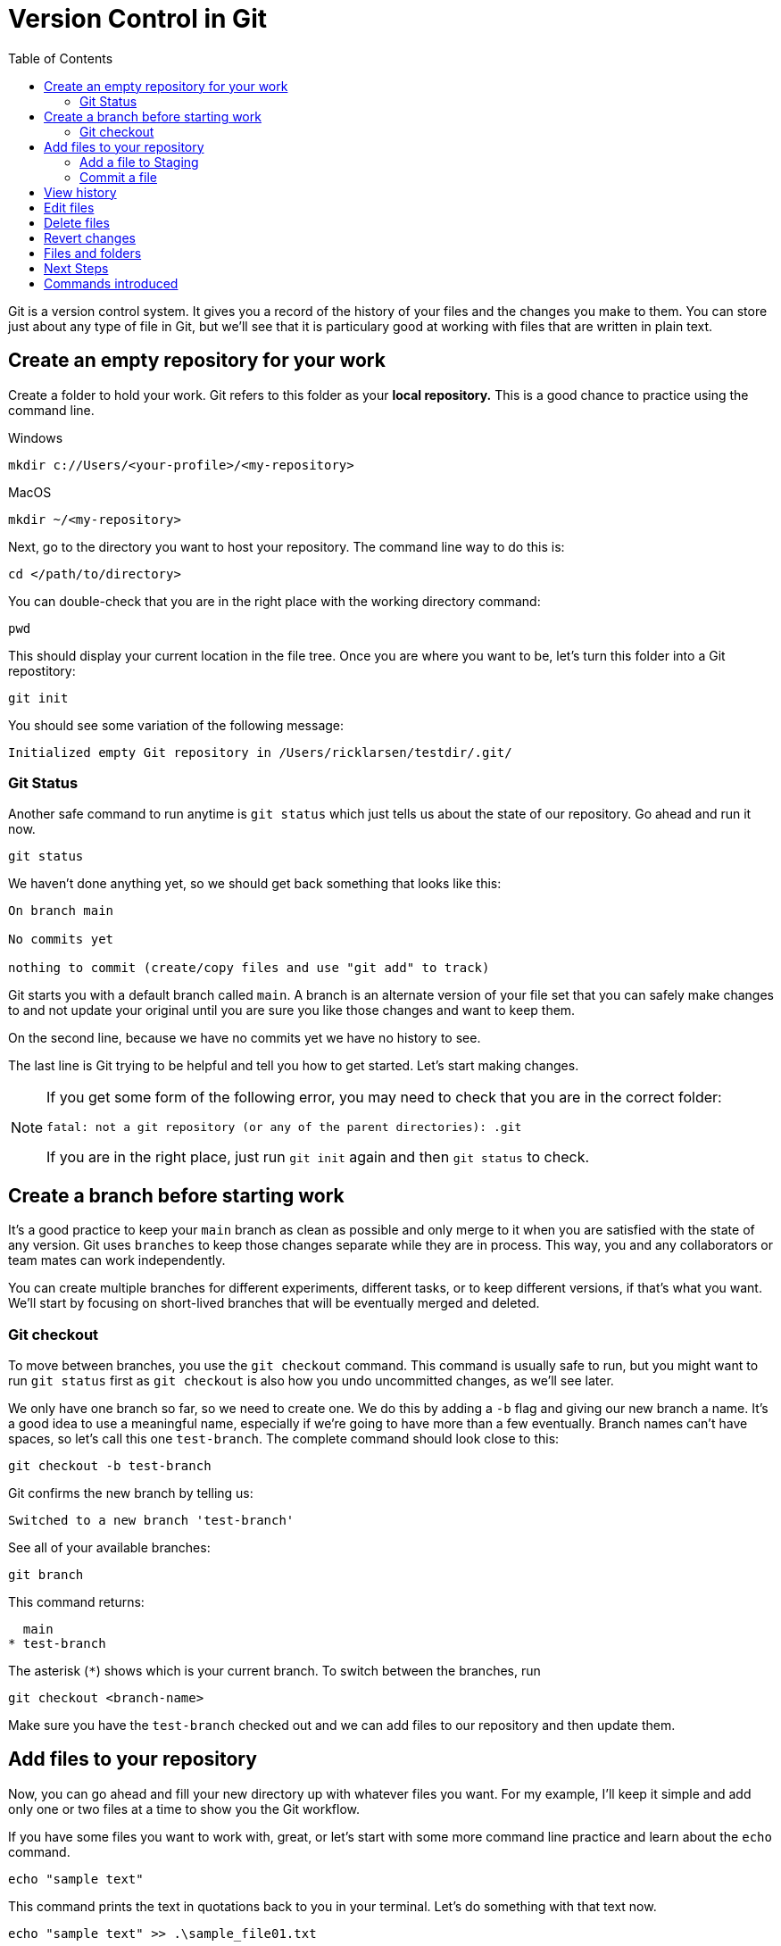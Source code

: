 = Version Control in Git
:toc: left

Git is a version control system. It gives you a record of the history of your files and the changes you make to them. You can store just about any type of file in Git, but we'll see that it is particulary good at working with files that are written in plain text.

== Create an empty repository for your work

Create a folder to hold your work. Git refers to this folder as your **local repository.** This is a good chance to practice using the command line. 

.Windows
```
mkdir c://Users/<your-profile>/<my-repository>
```

.MacOS
```
mkdir ~/<my-repository>
```

Next, go to the directory you want to host your repository. The command line way to do this is:

`cd </path/to/directory>`

You can double-check that you are in the right place with the working directory command:

```
pwd
```

This should display your current location in the file tree. Once you are where you want to be, let's turn this folder into a Git repostitory:

```
git init
```

You should see some variation of the following message:

```
Initialized empty Git repository in /Users/ricklarsen/testdir/.git/
```

=== Git Status

Another safe command to run anytime is `git status` which just tells us about the state of our repository. Go ahead and run it now. 

```
git status
```

We haven't done anything yet, so we should get back something that looks like this:

```
On branch main

No commits yet

nothing to commit (create/copy files and use "git add" to track)
```

Git starts you with a default branch called `main`. A branch is an alternate version of your file set that you can safely make changes to and not update your original until you are sure you like those changes and want to keep them.

On the second line, because we have no commits yet we have no history to see.

The last line is Git trying to be helpful and tell you how to get started. Let's start making changes.

[NOTE]
====
If you get some form of the following error, you may need to check that you are in the correct folder:

```
fatal: not a git repository (or any of the parent directories): .git
```

If you are in the right place, just run `git init` again and then `git status` to check.
====

== Create a branch before starting work

It's a good practice to keep your `main` branch as clean as possible and only merge to it when you are satisfied with the state of any version. Git uses `branches` to keep those changes separate while they are in process. This way, you and any collaborators or team mates can work independently.

You can create multiple branches for different experiments, different tasks, or to keep different versions, if that's what you want. We'll start by focusing on short-lived branches that will be eventually merged and deleted.

=== Git checkout

To move between branches, you use the `git checkout` command. This command is usually safe to run, but you might want to run `git status` first as `git checkout` is also how you undo uncommitted changes, as we'll see later. 

We only have one branch so far, so we need to create one. We do this by adding a `-b` flag and giving our new branch a name. It's a good idea to use a meaningful name, especially if we're going to have more than a few eventually. Branch names can't have spaces, so let's call this one `test-branch`. The complete command should look close to this:

```
git checkout -b test-branch
```

Git confirms the new branch by telling us:

```
Switched to a new branch 'test-branch'
```

See all of your available branches:

```
git branch
```

This command returns:

```
  main
* test-branch
```

The asterisk (`*`) shows which is your current branch. To switch between the branches, run 

```
git checkout <branch-name>
```

Make sure you have the `test-branch` checked out and we can add files to our repository and then update them. 

== Add files to your repository

Now, you can go ahead and fill your new directory up with whatever files you want. For my example, I'll keep it simple and add only one or two files at a time to show you the Git workflow.

If you have some files you want to work with, great, or let's start with some more command line practice and learn about the `echo` command. 


```Bash
echo "sample text"
```

This command prints the text in quotations back to you in your terminal. Let's do something with that text now.

```
echo "sample text" >> .\sample_file01.txt
```

Now we've added the `>>` which redirects our output into the new file `sample_file01.txt`, which we can open in our favorite text editor. We should end up with the words "sample text" in a simple text file. That's good enough for now.

We now have an **untracked file** in our repository. That just means we haven't told Git to keep track of it yet. Let's ask Git about it.

```
On branch main

No commits yet

Untracked files:
  (use "git add <file>..." to include in what will be committed)
	.sample_file01.txt
```

=== Add a file to Staging

Git shows us the names of any untracked files in our repository, and it shows us how to add the file to Git: with the `git add` command. Let's try it out.

```
git add sample-file.txt
```

```
On branch test-branch
Changes to be committed:
  (use "git restore --staged <file>..." to unstage)
	new file:   sample-file.txt
```

We haven't commited to our changes yet. Git gives you the chance to confirm that you only keep the changes you want to keep. It does this with an intermediary step called **Staging**. Prior to committing to changes, you "Stage" them, so you can look and make sure you are only adding the files you want to keep. 

We can also use `git restore --staged` if we want to back out and undo this step.

=== Commit a file

The last step now is to **Commit** our new file, using the `git commit` command. The `commit` command has an optional flag (`-m`) to let us commit the changes and write a **Commit message** in one step. Commit messages are helpful for reviewing history and it's important to be very descriptive with what you are changing and why. Your future self will thank you.

```
git commit -m "Added sample-file.txt to demonstrate committing changes"
```

Git returns a summary of what we have just committed, which should mostly match the following:

```
[test-branch 4a214e6eba] Added sample-file.txt to demonstrate committing changes
 1 file changed, 1 insertion(+)
 create mode 100644 sample-file.txt
```

Git confirms our branch (`test-branch`) and gives us a unique identifier (sometimes called a hash) for this specific commit (`4a214e6eba` in my example). Later, we can check out, or jump to, this exact spot in the history even after we make many more changes. We would use the `git checkout` command, but instead of a branch, we paste in that number:

```
git checkout 4a214e6eba
```

Also in the response is our commit message, a count of how many files we changed, and how many lines we added or deleted. So far, we have only added 1 file, and it only has one line in it (`1 insertion`).

The last line gives a breakdown of files created, modified, and deleted. We've only added one file, so we just have a `create mode` line for `sample-file.txt`.

== View history

We don't have a long history yet, but we can take a quick look at it to see our progress so far. The command to see the history of the current branch is `git log`.

```
git log
```

We only have one commit so far, and your name:

```
commit 4a214e6ebafa2f30d25a4466bb6fab2a5d7857a0 (HEAD -> test-branch)
Author: {your name} <{your email}>
Date:   {docdate}

    Added sample-file.txt to demonstrate committing changes
```

== Edit files

Now we can start to build some more history and experiment a little bit. Most of the commands are the same, but it's helpful to the different states your files can be in. 

Open your `sample-file.txt` in any text editor of your choice. You can make any changes you want: add or delete text and save your work when you are ready.

Now come back to the command line and check the status of your repository.

```
git status
```

We get back something like this:

```
On branch test-branch
Changes not staged for commit:
  (use "git add <file>..." to update what will be committed)
  (use "git restore <file>..." to discard changes in working directory)
	modified:   sample-file.txt
```

It looks just like our previous message, excepte the file is now `modified` instead of `created`. 

At this step, we can even see everything that is changed with `git diff`:

```
git diff
```

After some internal information, we see a line-by-line report on the lines removed and lines added. Git doesn't directly report on lines changed, it sees an edit as removing the old line and adding a new one, even if you only change a single character.

```
-text
+textuality
```

Your console may color-code the deletes and additions, but also provides `-` and `+`. Also, if your "diff" gets very long, you can scroll through and may have to enter `q` to quit the diff viewer. 

Feel free to practice adding and editing more files before you commit. Just as before, you have several chances to check what you have changed before you commit. 

[WARNING]
====
This is one of the rare times you can lose work while working in Git. Git uses the `git checkout {FILENAME}` as an undo of unstaged changes, so be careful stage any changes you want to keep before using this command.
====

The following is a decent workflow to follow when you are ready to commit changes. Run these commands one at a time:

```
git status
git add {files or folders}
git status
git commit -m {message}
git status
git log
```

== Delete files

Deleting files is done is basically the same way. Git warns you if it detects files deleted as part of your change, so if you delete something you didn't mean to, you can restore it before you commit by using `git checkout {deleted-filename}`.

== Revert changes

If you do delete something you need to get back, you can run `git log` to find a previous commit that contained the file and check it out:

```
git checkout {commit hash}
```

You are no longer working on a branch, so Git gives you a lot of information here:

```
Note: switching to '4a214e6ebafa2f30d25a4466bb6fab2a5d7857a0'.

You are in 'detached HEAD' state. You can look around, make experimental
changes and commit them, and you can discard any commits you make in this
state without impacting any branches by switching back to a branch.

If you want to create a new branch to retain commits you create, you may
do so (now or later) by using -c with the switch command. Example:

  git switch -c <new-branch-name>

Or undo this operation with:

  git switch -

Turn off this advice by setting config variable advice.detachedHead to false

HEAD is now at 4a214e6eba Added sample-file.txt to demonstrate committing changes
```
HEAD is an important concept referring to the most current commit you have checked out. Normally, HEAD is the most recent commit in your branch, but we are currently time-traveling to the past, so Git calls this a 'detached HEAD'. The rest of the statement is telling us we could create a new branch from here and ignore everything after. You might want to do that some day, but we just want to find our deleted file and get back to safety.

Find the file you want to restore and copy it somewhere safe, such as your Desktop or other folder outside of the Git repository. We'll return to our branch and copy it where we want it and then commit again.

== Files and folders

One thing to be aware of about working in Git is that it only tracks files and doesn't really understand folders. It keeps your folder structure, so feel free to organize your repository in a way that makes sense to you, but know that you can't commit an empty folder.

For example, if you have your files arranged like this example:

```
my-repo/
  section-1/
    page-01.txt
    page-02.txt
  section-2/
```

Git does not see the `section-2` folder until you add a file to it.

Also, when you create files in subfolders, `git status` shows the name of the top folder before the files are added to staging.

.Unstaged subfolders
```
Untracked files:
  (use "git add <file>..." to include in what will be committed)
	section-1/
```

.Staged subfolders
```
Changes to be committed:
  (use "git restore --staged <file>..." to unstage)
	new file:   section-1/page-1.txt
	new file:   section-1/page-2.txt
```

== Next Steps

Now you have enough commands to use Git on your own to track your own work and feel safe that you can experiment without overwriting your previous work. The real benefits of Git come from sharing changes with others, so we'll look at using Git collaboratively.

== Commands introduced

```
git init

git status

git branch

git checkout <branch>

git checkout -b <branch>

git add

git commit

git log

git diff

```
